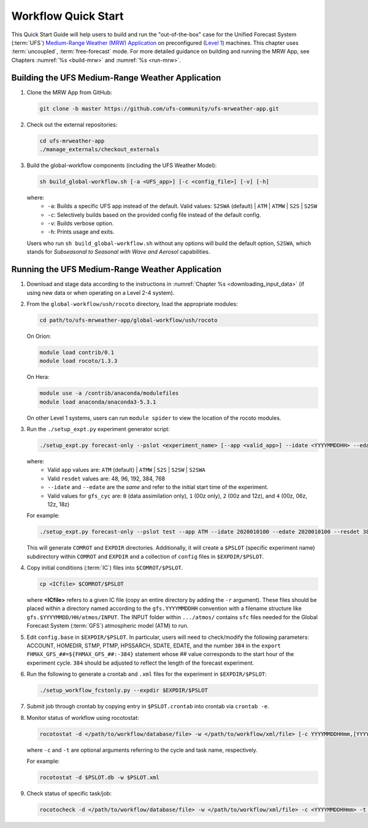 .. _quickstart:

************************
Workflow Quick Start
************************

This Quick Start Guide will help users to build and run the "out-of-the-box" case for the Unified Forecast System (:term:`UFS`) `Medium-Range Weather (MRW) Application <https://github.com/ufs-community/ufs-mrweather-app>`__ on preconfigured (`Level 1 <https://github.com/ufs-community/ufs/wiki/Supported-Platforms-and-Compilers>`__) machines. This chapter uses :term:`uncoupled`, :term:`free-forecast` mode. For more detailed guidance on building and running the MRW App, see Chapters :numref:`%s <build-mrw>` and :numref:`%s <run-mrw>`. 

..
   COMMENT: Describe case we are running! Hurricane?

=====================================================
Building the UFS Medium-Range Weather Application 
=====================================================

#. Clone the MRW App from GitHub:

   .. code-block:: console

      git clone -b master https://github.com/ufs-community/ufs-mrweather-app.git

   ..
      COMMENT: Change branch for release.

#. Check out the external repositories:

   .. code-block:: console

      cd ufs-mrweather-app
      ./manage_externals/checkout_externals

#. Build the global-workflow components (including the UFS Weather Model):

   .. code-block:: console
      
      sh build_global-workflow.sh [-a <UFS_app>] [-c <config_file>] [-v] [-h]

   where: 
      * ``-a``: Builds a specific UFS app instead of the default. Valid values: ``S2SWA`` (default) | ``ATM`` | ``ATMW`` | ``S2S`` | ``S2SW``
      * ``-c``: Selectively builds based on the provided config file instead of the default config. 
      * ``-v``: Builds verbose option.
      * ``-h``: Prints usage and exits.

   Users who run ``sh build_global-workflow.sh`` without any options will build the default option, ``S2SWA``, which stands for *Subseasonal to Seasonal with Wave and Aerosol* capabilities. 

===================================================
Running the UFS Medium-Range Weather Application 
===================================================

#. Download and stage data according to the instructions in :numref:`Chapter %s <downloading_input_data>` (if using new data or when operating on a Level 2-4 system).

#. From the ``global-workflow/ush/rocoto`` directory, load the appropriate modules:

   .. code-block:: console
   
      cd path/to/ufs-mrweather-app/global-workflow/ush/rocoto

   On Orion:

   .. code-block:: console
      
      module load contrib/0.1
      module load rocoto/1.3.3

   ..
      COMMENT: Should it be module USE contrib/0.1???

   On Hera:

   .. code-block:: console
      
      module use -a /contrib/anaconda/modulefiles
      module load anaconda/anaconda3-5.3.1

   On other Level 1 systems, users can run ``module spider`` to view the location of the rocoto modules. 

   ..
      COMMENT: Do they only need rocoto or other modules, too?

#. Run the ``./setup_expt.py`` experiment generator script:

   .. code-block:: console
   
      ./setup_expt.py forecast-only --pslot <experiment_name> [--app <valid_app>] --idate <YYYYMMDDHH> --edate <YYYYMMDDHH> --resdet <desired_resolution> --gfs_cyc <\#> --comrot <PATH_TO_YOUR_COMROT_DIR> --expdir <PATH_TO_YOUR_EXPDIR>

   where:
      * Valid ``app`` values are: ``ATM`` (default) | ``ATMW`` | ``S2S`` | ``S2SW`` | ``S2SWA`` 
      * Valid ``resdet`` values are: 48, 96, 192, 384, 768
      * ``--idate`` and ``--edate`` are the *same* and refer to the initial start time of the experiment.
      * Valid values for ``gfs_cyc`` are: ``0`` (data assimilation only), ``1`` (00z only), ``2`` (00z and 12z), and ``4`` (00z, 06z, 12z, 18z)

   For example: 

   .. code-block:: console
      
      ./setup_expt.py forecast-only --pslot test --app ATM --idate 2020010100 --edate 2020010100 --resdet 384 --gfs_cyc 1 --comrot /home/$USER/COMROT --expdir /home/$USER/EXPDIR

   This will generate ``COMROT`` and ``EXPDIR`` directories. Additionally, it will create a ``$PSLOT`` (specific experiment name) subdirectory within ``COMROT`` and ``EXPDIR`` and a collection of ``config`` files in ``$EXPDIR/$PSLOT``.

#. Copy initial conditions (:term:`IC`) files into ``$COMROT/$PSLOT``. 

   .. code-block:: console
      
      cp <ICfile> $COMROT/$PSLOT
   
   where **<ICfile>** refers to a given IC file (copy an entire directory by adding the ``-r`` argument). These files should be placed within a directory named according to the ``gfs.YYYYMMDDHH`` convention with a filename structure like ``gfs.$YYYYMMDD/HH/atmos/INPUT``. The INPUT folder within ``.../atmos/`` contains ``sfc`` files needed for the Global Forecast System (:term:`GFS`) atmospheric model (ATM) to run.

   ..
      COMMENT: Does it also contain ``gfs`` files?

#. Edit ``config.base`` in ``$EXPDIR/$PSLOT``. In particular, users will need to check/modify the following parameters: ACCOUNT, HOMEDIR, STMP, PTMP, HPSSARCH, SDATE, EDATE, and the number ``384`` in the ``export FHMAX_GFS_##=${FHMAX_GFS_##:-384}`` statement whose ## value corresponds to the start hour of the experiment cycle. ``384`` should be adjusted to reflect the length of the forecast experiment. 

#. Run the following to generate a crontab and ``.xml`` files for the experiment in ``$EXPDIR/$PSLOT``:

   .. code-block:: console
      
      ./setup_workflow_fcstonly.py --expdir $EXPDIR/$PSLOT

#. Submit job through crontab by copying entry in ``$PSLOT.crontab`` into crontab via ``crontab -e``.

#. Monitor status of workflow using rocotostat:

   .. code-block:: console
      
      rocotostat -d </path/to/workflow/database/file> -w </path/to/workflow/xml/file> [-c YYYYMMDDHHmm,[YYYYMMDDHHmm,...]] [-t taskname,[taskname,...]] [-s] [-T]
   
   where ``-c`` and ``-t`` are optional arguments referring to the cycle and task name, respectively. 

   ..
      COMMENT: What are the -s and -T options?

   For example: 

   .. code-block:: console
      
      rocotostat -d $PSLOT.db -w $PSLOT.xml

#. Check status of specific task/job:

   .. code-block:: console
      
      rocotocheck -d </path/to/workflow/database/file> -w </path/to/workflow/xml/file> -c <YYYYMMDDHHmm> -t <taskname>
   
   ..
      COMMENT: Provide concrete example?

